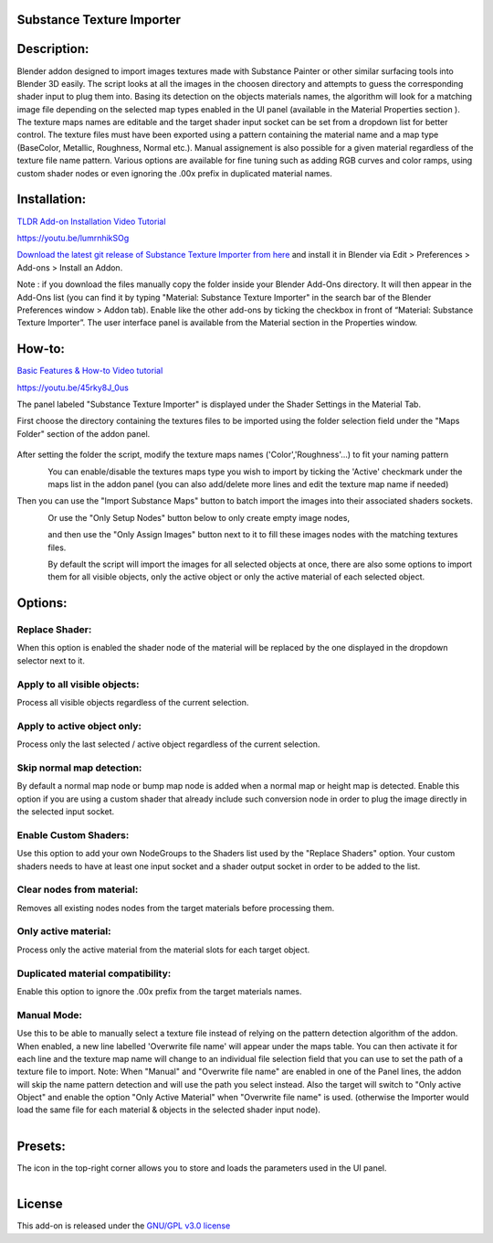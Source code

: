 Substance Texture Importer
------------------------------------


.. figure:: http://kos-design.com/images/wikipics/addon_pic.png
   :scale: 100 %
   :align: center


Description:
------------

Blender addon designed to import images textures made with Substance Painter or other similar surfacing tools into Blender 3D easily.
The script looks at all the images in the choosen directory and attempts to guess the corresponding shader input to plug them into.
Basing its detection on the objects materials names, the algorithm will look for a matching image file depending on the selected map types enabled in the UI panel (available in the Material Properties section ).
The texture maps names are editable and the target shader input socket can be set from a dropdown list for better control.
The texture files must have been exported using a pattern containing the material name and a map type (BaseColor, Metallic, Roughness, Normal etc.).
Manual assignement is also possible for a given material regardless of the texture file name pattern.
Various options are available for fine tuning such as adding RGB curves and color ramps, using custom shader nodes or even ignoring the .00x prefix in duplicated material names.


Installation:
-------------

`TLDR Add-on Installation Video Tutorial <https://youtu.be/lumrnhikSOg>`__

https://youtu.be/lumrnhikSOg

`Download the latest git release of Substance Texture Importer from here <https://github.com/Kos-Design/substance_textures_importer/releases/download/0.5.0/Substance_Texture_Importer.zip>`__
and install it in Blender via Edit > Preferences > Add-ons > Install an Addon.

Note : if you download the files manually copy the folder inside your Blender Add-Ons directory.
It will then appear in the Add-Ons list (you can find it by typing "Material: Substance Texture Importer" in the search bar of the Blender Preferences window > Addon tab).
Enable like the other add-ons by ticking the checkbox in front of “Material: Substance Texture Importer”.
The user interface panel is available from the Material section in the Properties window.


How-to:
-------

`Basic Features & How-to Video tutorial <https://youtu.be/45rky8J_0us>`__

https://youtu.be/45rky8J_0us

The panel labeled "Substance Texture Importer" is displayed under the Shader Settings in the Material Tab.

First choose the directory containing the textures files to be imported using the folder selection field under the "Maps Folder" section of the addon panel.

.. figure:: http://kos-design.com/images/wikipics/folder_select.jpg

After setting the folder the script, modify the texture maps names ('Color','Roughness'...) to fit your naming pattern

.. figure:: http://kos-design.com/images/wikipics/addon_panel.png
   :align: left

You can enable/disable the textures maps type you wish to import by ticking the 'Active' checkmark under the maps list in the addon panel (you can also add/delete more lines and edit the texture map name if needed)

Then you can use the "Import Substance Maps" button to batch import the images into their associated shaders sockets.

.. figure:: http://kos-design.com/images/wikipics/import_maps.jpg
   :align: left

Or use the "Only Setup Nodes" button below to only create empty image nodes,

.. figure:: http://kos-design.com/images/wikipics/only_setup.jpg
   :align: left

and then use the "Only Assign Images" button next to it to fill these images nodes with the matching textures files.

.. figure:: http://kos-design.com/images/wikipics/only_assign.jpg
   :align: left

By default the script will import the images for all selected objects at once, there are also some options to import them for all visible objects, only the active object or only the active material of each selected object.


Options:
--------

---------------
Replace Shader:
---------------
When this option is enabled the shader node of the material will be replaced by the one displayed in the dropdown selector next to it.

-----------------------------
Apply to all visible objects:
-----------------------------
Process all visible objects regardless of the current selection.

----------------------------
Apply to active object only:
----------------------------
Process only the last selected / active object regardless of the current selection.

--------------------------
Skip normal map detection:
--------------------------
By default a normal map node or bump map node is added when a normal map or height map is detected. Enable this option if you are using a custom shader that already include such conversion node in order to plug the image directly in the selected input socket.

----------------------
Enable Custom Shaders:
----------------------
Use this option to add your own NodeGroups to the Shaders list used by the "Replace Shaders" option.
Your custom shaders needs to have at least one input socket and a shader output socket in order to be added to the list.

--------------------------
Clear nodes from material:
--------------------------
Removes all existing nodes nodes from the target materials before processing them.

---------------------
Only active material:
---------------------
Process only the active material from the material slots for each target object.

----------------------------------
Duplicated material compatibility:
----------------------------------
Enable this option to ignore the .00x prefix from the target materials names.

------------
Manual Mode:
------------
Use this to be able to manually select a texture file instead of relying on the pattern detection algorithm of the addon.
When enabled, a new line labelled 'Overwrite file name' will appear under the maps table.
You can then activate it for each line and the texture map name will change to an individual file selection field that you can use to set the path of a texture file to import.
Note: When "Manual" and "Overwrite file name" are enabled in one of the Panel lines, 
the addon will skip the name pattern detection and will use the path you select instead. 
Also the target will switch to "Only active Object" and enable the option "Only Active Material" when "Overwrite file name" is used. 
(otherwise the Importer would load the same file for each material & objects in the selected shader input node).

.. figure:: http://kos-design.com/images/wikipics/manual.png
   :align: left

Presets:
--------
The icon in the top-right corner allows you to store and loads the parameters used in the UI panel.

.. figure:: http://kos-design.com/images/wikipics/preset.png
   :align: left

License
-------

This add-on is released under the `GNU/GPL v3.0 license <https://github.com/Kos-Design/substance_textures_importer/blob/master/LICENSE>`__

